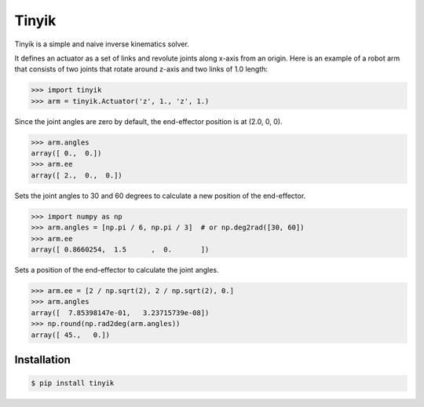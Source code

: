 Tinyik
======

Tinyik is a simple and naive inverse kinematics solver.

It defines an actuator as a set of links and revolute joints along x-axis from an origin. Here is an example of a robot arm that consists of two joints that rotate around z-axis and two links of 1.0 length:

.. code-block:: python

    >>> import tinyik
    >>> arm = tinyik.Actuator('z', 1., 'z', 1.)

Since the joint angles are zero by default, the end-effector position is at (2.0, 0, 0).

.. code-block:: python

    >>> arm.angles
    array([ 0.,  0.])
    >>> arm.ee
    array([ 2.,  0.,  0.])

Sets the joint angles to 30 and 60 degrees to calculate a new position of the end-effector.

.. code-block:: python

    >>> import numpy as np
    >>> arm.angles = [np.pi / 6, np.pi / 3]  # or np.deg2rad([30, 60])
    >>> arm.ee
    array([ 0.8660254,  1.5      ,  0.       ])

Sets a position of the end-effector to calculate the joint angles.

.. code-block:: python

    >>> arm.ee = [2 / np.sqrt(2), 2 / np.sqrt(2), 0.]
    >>> arm.angles
    array([  7.85398147e-01,   3.23715739e-08])
    >>> np.round(np.rad2deg(arm.angles))
    array([ 45.,   0.])


Installation
------------

.. code-block:: console

    $ pip install tinyik
